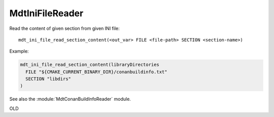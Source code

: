 MdtIniFileReader
----------------

.. contents:: Summary
  :local:




.. command:: mdt_ini_file_read_section_content

Read the content of given section from given INI file::

  mdt_ini_file_read_section_content(<out_var> FILE <file-path> SECTION <section-name>)

Example:

.. code-block:: cmake

  mdt_ini_file_read_section_content(libraryDirectories
    FILE "${CMAKE_CURRENT_BINARY_DIR}/conanbuildinfo.txt"
    SECTION "libdirs"
  )

See also the :module:`MdtConanBuildInfoReader` module.

OLD

.. command:: mdt_ini_file_extract_section_content

  mdt_ini_file_extract_section_content(signature)
